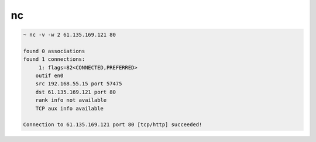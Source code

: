 nc
==

.. code:: shell

    ~ nc -v -w 2 61.135.169.121 80

    found 0 associations
    found 1 connections:
         1: flags=82<CONNECTED,PREFERRED>
        outif en0
        src 192.168.55.15 port 57475
        dst 61.135.169.121 port 80
        rank info not available
        TCP aux info available

    Connection to 61.135.169.121 port 80 [tcp/http] succeeded!
